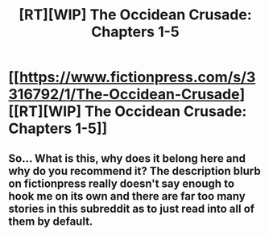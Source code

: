 #+TITLE: [RT][WIP] The Occidean Crusade: Chapters 1-5

* [[https://www.fictionpress.com/s/3316792/1/The-Occidean-Crusade][[RT][WIP] The Occidean Crusade: Chapters 1-5]]
:PROPERTIES:
:Author: VilhalmFeidhlim
:Score: 9
:DateUnix: 1522718775.0
:DateShort: 2018-Apr-03
:END:

** So... What is this, why does it belong here and why do you recommend it? The description blurb on fictionpress really doesn't say enough to hook me on its own and there are far too many stories in this subreddit as to just read into all of them by default.
:PROPERTIES:
:Author: Bowbreaker
:Score: 2
:DateUnix: 1523113305.0
:DateShort: 2018-Apr-07
:END:
